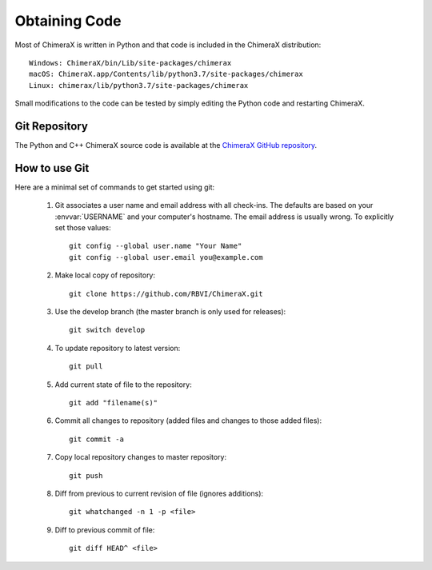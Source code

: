 ..  vim: set expandtab shiftwidth=4 softtabstop=4:

.. 
    === UCSF ChimeraX Copyright ===
    Copyright 2016 Regents of the University of California.
    All rights reserved.  This software provided pursuant to a
    license agreement containing restrictions on its disclosure,
    duplication and use.  For details see:
    http://www.rbvi.ucsf.edu/chimerax/docs/licensing.html
    This notice must be embedded in or attached to all copies,
    including partial copies, of the software or any revisions
    or derivations thereof.
    === UCSF ChimeraX Copyright ===

Obtaining Code
==============

Most of ChimeraX is written in Python and that code is included in the ChimeraX distribution::

	Windows: ChimeraX/bin/Lib/site-packages/chimerax
	macOS: ChimeraX.app/Contents/lib/python3.7/site-packages/chimerax
	Linux: chimerax/lib/python3.7/site-packages/chimerax

Small modifications to the code can be tested by simply editing the Python code and restarting ChimeraX.

Git Repository
--------------

The Python and C++ ChimeraX source code is available at the `ChimeraX GitHub repository <https://github.com/RBVI/ChimeraX/>`_.

How to use Git
--------------
Here are a minimal set of commands to get started using git:

    #. Git associates a user name and email address with all check-ins.
       The defaults are based on your :envvar:`USERNAME` and your computer's
       hostname.
       The email address is usually wrong.
       To explicitly set those values::

            git config --global user.name "Your Name"
            git config --global user.email you@example.com

    #. Make local copy of repository::

        git clone https://github.com/RBVI/ChimeraX.git

    #. Use the develop branch (the master branch is only used for releases)::

	git switch develop
	 
    #. To update repository to latest version::

        git pull

    #. Add current state of file to the repository::

        git add "filename(s)"

    #. Commit all changes to repository (added files and changes to those added files)::

        git commit -a

    #. Copy local repository changes to master repository::

        git push

    #. Diff from previous to current revision of file (ignores additions)::

        git whatchanged -n 1 -p <file>

    #. Diff to previous commit of file::

        git diff HEAD^ <file>
